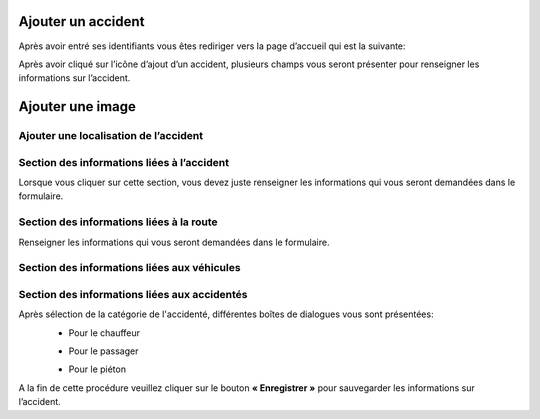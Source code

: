 
Ajouter un accident
===================
Après avoir entré ses identifiants vous êtes rediriger vers la page d’accueil qui est la suivante:

.. image:: ../Images/img-police1&2/int_acc.jpg
    :name: Accueil police/gendarmerie
.. centered:: Accueil police/gendarmerie

Après avoir cliqué sur l’icône d’ajout d’un accident, plusieurs champs vous seront présenter pour renseigner les informations sur l’accident.

.. image:: ../Images/img-police1&2/Ajout_acc.jpg
    :name:  Ajout d’un accident.
.. centered::  Ajout d’un accident.

Ajouter une image
=================

.. image:: ../Images/img-police1&2/add_im.jpg
    :name:  Ajout de l’image de accident.
.. centered::  Ajout de l’image de accident.

Ajouter une localisation de l’accident
--------------------------------------
.. image:: ../Images/img-police1&2/Gps.jpg
    :name:  Ajout de la localisaton.
.. centered::  Ajout de la localisaton.

Section des informations liées à l’accident
-------------------------------------------
Lorsque vous cliquer sur cette section, vous devez juste renseigner les informations qui vous seront demandées dans le formulaire.

.. image:: ../Images/img-police1&2/accident.jpg
    :name:  Ajout des informations liées à l'accident
.. centered::  Ajout des informations liées à l'accident.

Section des informations liées à la route
-----------------------------------------
Renseigner les informations qui vous seront demandées dans le formulaire.

.. image:: ../Images/img-police1&2/route.jpg
    :name:  Ajout des informations liées à la route.
.. centered::  Ajout des informations liées à la route.

Section des informations liées aux véhicules
--------------------------------------------

.. image:: ../Images/img-police1&2/add_vehi.jpg
    :name:   Ajout des informations liées aux véhicules.
.. centered::   Ajout des informations liées aux véhicules.

Section des informations liées aux accidentés
---------------------------------------------

.. image:: ../Images/img-police1&2/add_accident.jpg
    :name:   Ajout des informations liées aux accidentés.
.. centered::   Ajout des informations liées aux accidentés.

Après sélection de la catégorie de l'accidenté, différentes boîtes de dialogues vous sont présentées:
    * Pour le chauffeur
      
    .. image:: ../Images/img-police1&2/chauffeur.jpg
        :name:   Ajout d'un chauffeur victime.
    .. centered::   Ajout d'un chauffeur victime.

    * Pour le passager

    .. image:: ../Images/img-police1&2/passager.jpg
        :name:   Ajout d'un passager victime.
    .. centered::   Ajout d'un passager victime.

    * Pour le piéton 

    .. image:: ../Images/img-police1&2/pieton.jpg
        :name:   Ajout d'un piéton victime.
    .. centered::   Ajout d'un piéton victime.

A la fin de cette procédure veuillez cliquer sur le bouton **« Enregistrer »** pour sauvegarder les informations sur l’accident.
